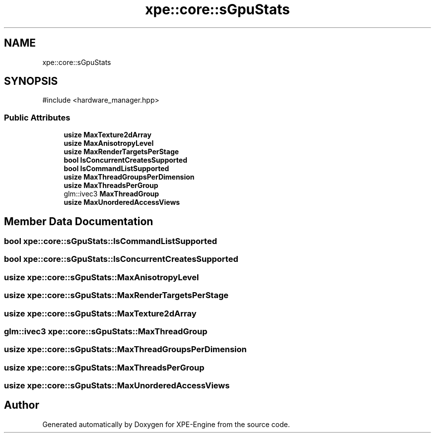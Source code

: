 .TH "xpe::core::sGpuStats" 3 "Version 0.1" "XPE-Engine" \" -*- nroff -*-
.ad l
.nh
.SH NAME
xpe::core::sGpuStats
.SH SYNOPSIS
.br
.PP
.PP
\fR#include <hardware_manager\&.hpp>\fP
.SS "Public Attributes"

.in +1c
.ti -1c
.RI "\fBusize\fP \fBMaxTexture2dArray\fP"
.br
.ti -1c
.RI "\fBusize\fP \fBMaxAnisotropyLevel\fP"
.br
.ti -1c
.RI "\fBusize\fP \fBMaxRenderTargetsPerStage\fP"
.br
.ti -1c
.RI "\fBbool\fP \fBIsConcurrentCreatesSupported\fP"
.br
.ti -1c
.RI "\fBbool\fP \fBIsCommandListSupported\fP"
.br
.ti -1c
.RI "\fBusize\fP \fBMaxThreadGroupsPerDimension\fP"
.br
.ti -1c
.RI "\fBusize\fP \fBMaxThreadsPerGroup\fP"
.br
.ti -1c
.RI "glm::ivec3 \fBMaxThreadGroup\fP"
.br
.ti -1c
.RI "\fBusize\fP \fBMaxUnorderedAccessViews\fP"
.br
.in -1c
.SH "Member Data Documentation"
.PP 
.SS "\fBbool\fP xpe::core::sGpuStats::IsCommandListSupported"

.SS "\fBbool\fP xpe::core::sGpuStats::IsConcurrentCreatesSupported"

.SS "\fBusize\fP xpe::core::sGpuStats::MaxAnisotropyLevel"

.SS "\fBusize\fP xpe::core::sGpuStats::MaxRenderTargetsPerStage"

.SS "\fBusize\fP xpe::core::sGpuStats::MaxTexture2dArray"

.SS "glm::ivec3 xpe::core::sGpuStats::MaxThreadGroup"

.SS "\fBusize\fP xpe::core::sGpuStats::MaxThreadGroupsPerDimension"

.SS "\fBusize\fP xpe::core::sGpuStats::MaxThreadsPerGroup"

.SS "\fBusize\fP xpe::core::sGpuStats::MaxUnorderedAccessViews"


.SH "Author"
.PP 
Generated automatically by Doxygen for XPE-Engine from the source code\&.
